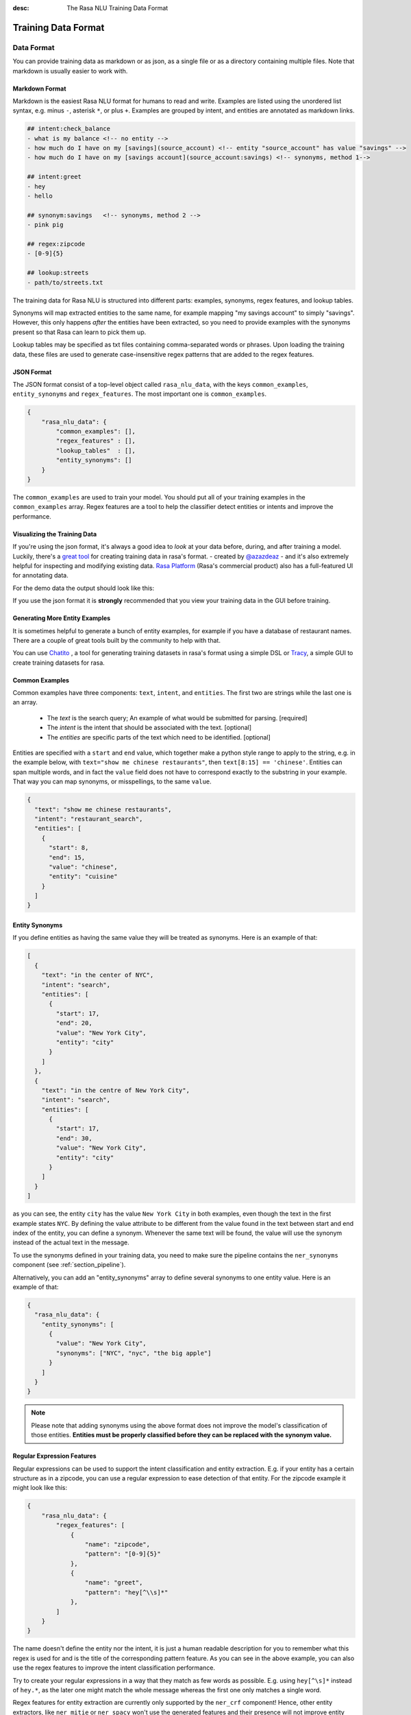 :desc: The Rasa NLU Training Data Format
.. _section_dataformat:

Training Data Format
====================


Data Format
~~~~~~~~~~~

You can provide training data as markdown or as json, as a single file or as a directory containing multiple files.
Note that markdown is usually easier to work with. 


Markdown Format
---------------

Markdown is the easiest Rasa NLU format for humans to read and write. 
Examples are listed using the unordered
list syntax, e.g. minus ``-``, asterisk ``*``, or plus ``+``.
Examples are grouped by intent, and entities are annotated as markdown links.

.. code-block:: md

    ## intent:check_balance
    - what is my balance <!-- no entity -->
    - how much do I have on my [savings](source_account) <!-- entity "source_account" has value "savings" -->
    - how much do I have on my [savings account](source_account:savings) <!-- synonyms, method 1-->

    ## intent:greet
    - hey
    - hello

    ## synonym:savings   <!-- synonyms, method 2 -->
    - pink pig

    ## regex:zipcode
    - [0-9]{5}

    ## lookup:streets
    - path/to/streets.txt

The training data for Rasa NLU is structured into different parts:
examples, synonyms, regex features, and lookup tables. 

Synonyms will map extracted entities to the same name, for example mapping "my savings account" to simply "savings".
However, this only happens *after* the entities have been extracted, so you need to provide examples with the synonyms present so that Rasa can learn to pick them up. 

Lookup tables may be specified as txt files containing comma-separated words or phrases.  Upon loading the training data, these files are used to generate case-insensitive regex patterns that are added to the regex features.

JSON Format
-----------

The JSON format consist of a top-level object called ``rasa_nlu_data``, with the keys
``common_examples``, ``entity_synonyms`` and ``regex_features``.
The most important one is ``common_examples``.

.. code-block:: json

    {
        "rasa_nlu_data": {
            "common_examples": [],
            "regex_features" : [],
            "lookup_tables"  : [],
            "entity_synonyms": []
        }
    }

The ``common_examples`` are used to train your model. You should put all of your training
examples in the ``common_examples`` array. 
Regex features are a tool to help the classifier detect entities or intents and improve the performance.


Visualizing the Training Data
-----------------------------

If you're using the json format, it's always a good idea to `look` at your data before, during,
and after training a model. Luckily, there's a
`great tool <https://github.com/RasaHQ/rasa-nlu-trainer>`__
for creating training data in rasa's format.
- created by `@azazdeaz <https://github.com/azazdeaz>`_ -
and it's also extremely helpful for inspecting and modifying existing data.
`Rasa Platform <https://rasa.com/products/rasa-platform>`_ (Rasa's commercial product) also has 
a full-featured UI for annotating data.


For the demo data the output should look like this:

.. image:: _static/images/rasa_nlu_intent_gui.png


If you use the json format it is **strongly** recommended that you view your training
data in the GUI before training.

Generating More Entity Examples
-------------------------------

It is sometimes helpful to generate a bunch of entity examples, for 
example if you have a database of restaurant names. There are a couple 
of great tools built by the community to help with that.

You can use `Chatito <https://rodrigopivi.github.io/Chatito/>`__ , a tool for generating training datasets in rasa's format using a simple DSL or `Tracy <https://yuukanoo.github.io/tracy>`__, a simple GUI to create training datasets for rasa.



Common Examples
---------------

Common examples have three components: ``text``, ``intent``, and ``entities``. The first two are strings while the last one is an array.

 - The *text* is the search query; An example of what would be submitted for parsing. [required]
 - The *intent* is the intent that should be associated with the text. [optional]
 - The *entities* are specific parts of the text which need to be identified. [optional]

Entities are specified with a ``start`` and  ``end`` value, which together make a python
style range to apply to the string, e.g. in the example below, with ``text="show me chinese
restaurants"``, then ``text[8:15] == 'chinese'``. Entities can span multiple words, and in
fact the ``value`` field does not have to correspond exactly to the substring in your example.
That way you can map synonyms, or misspellings, to the same ``value``.

.. code-block:: json

    {
      "text": "show me chinese restaurants",
      "intent": "restaurant_search",
      "entities": [
        {
          "start": 8,
          "end": 15,
          "value": "chinese",
          "entity": "cuisine"
        }
      ]
    }

Entity Synonyms
---------------
If you define entities as having the same value they will be treated as synonyms. Here is an example of that:

.. code-block:: json

    [
      {
        "text": "in the center of NYC",
        "intent": "search",
        "entities": [
          {
            "start": 17,
            "end": 20,
            "value": "New York City",
            "entity": "city"
          }
        ]
      },
      {
        "text": "in the centre of New York City",
        "intent": "search",
        "entities": [
          {
            "start": 17,
            "end": 30,
            "value": "New York City",
            "entity": "city"
          }
        ]
      }
    ]

as you can see, the entity ``city`` has the value ``New York City`` in both examples, even though the text in the first
example states ``NYC``. By defining the value attribute to be different from the value found in the text between start
and end index of the entity, you can define a synonym. Whenever the same text will be found, the value will use the
synonym instead of the actual text in the message.

To use the synonyms defined in your training data, you need to make sure the pipeline contains the ``ner_synonyms``
component (see :ref:`section_pipeline`).

Alternatively, you can add an "entity_synonyms" array to define several synonyms to one entity value. Here is an example of that:

.. code-block:: json

  {
    "rasa_nlu_data": {
      "entity_synonyms": [
        {
          "value": "New York City",
          "synonyms": ["NYC", "nyc", "the big apple"]
        }
      ]
    }
  }

.. note::
    Please note that adding synonyms using the above format does not improve the model's classification of those entities.
    **Entities must be properly classified before they can be replaced with the synonym value.**


Regular Expression Features
---------------------------
Regular expressions can be used to support the intent classification and entity extraction. E.g. if your entity
has a certain structure as in a zipcode, you can use a regular expression to ease detection of that entity. For
the zipcode example it might look like this:

.. code-block:: json

    {
        "rasa_nlu_data": {
            "regex_features": [
                {
                    "name": "zipcode",
                    "pattern": "[0-9]{5}"
                },
                {
                    "name": "greet",
                    "pattern": "hey[^\\s]*"
                },
            ]
        }
    }

The name doesn't define the entity nor the intent, it is just a human readable description for you to remember what
this regex is used for and is the title of the corresponding pattern feature. As you can see in the above example, you can also use the regex features to improve the intent
classification performance.

Try to create your regular expressions in a way that they match as few words as possible. E.g. using ``hey[^\s]*``
instead of ``hey.*``, as the later one might match the whole message whereas the first one only matches a single word.

Regex features for entity extraction are currently only supported by the ``ner_crf`` component! Hence, other entity
extractors, like ``ner_mitie`` or ``ner_spacy`` won't use the generated features and their presence will not improve entity recognition
for these extractors. Currently, all intent classifiers make use of available regex features.

.. note::
    Regex features don't define entities nor intents! They simply provide patterns to help the classifier
    recognize entities and related intents. Hence, you still need to provide intent & entity examples as part of your
    training data!


Lookup Tables
-------------
Lookup tables in the form of external files can also be specified in the training data.  The externally supplied lookup tables must be in a comma-separated format.  For example, ``data/lookup_tables/streets.txt`` may contain

    main street, washington ave, elm street, ...

And can be loaded in along with ``data/lookup_tables/cities.txt`` as:

.. code-block:: json

    {
        "rasa_nlu_data": {
            "lookup_tables": [
                {
                    "name": "streets",
                    "file_path": "data/lookup_tables/streets.txt"
                },
                {
                    "name": "cities",
                    "file_path": "data/lookup_tables/cities.txt"
                }
            ]
        }
    }

When lookup tables are supplied in training data, the contents are combined into a large, case-insensitive regex pattern that looks for exact matches in the training examples.  These regexes match over multiple tokens, so ``main street`` would match ``meet me at 1223 main street at 5 pm`` as ``[0 0 0 0 1 1 0 0 0]``.  These regexes are processed identically to the regular regex patterns directly specified in the training data.  A few lookup tables for common entities are specified in ``rasa_nlu/data/lookups/``

.. note::
    For lookup tables to be effective, there must be a few examples of matches in your training data.  Otherwise the model will not learn to use the lookup table match features.

Organization
------------

The training data can either be stored in a single file or split into multiple files.
This can make it easier to keep things organised, or to share data between projects.
For example, if you have a restaurant bot which can also handle some basic smalltalk,
you could have a folder called ``nlu_data``:

.. code-block:: text

   nlu_data/
   ├── restaurants.md
   ├── smalltalk.md  

To train a model with this data, pass the path to the directory to the train script:


.. code-block:: console

    $ python -m rasa_nlu.train \
        --config config.yml \
        --data nlu_data/ \
        --path projects


.. note::
    Splitting the training data into multiple files currently only works for markdown and JSON data.
    For other file formats you have to use the single-file approach. You also cannot mix markdown
    and json

